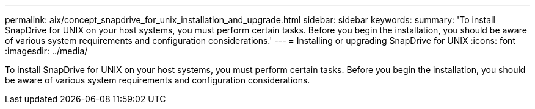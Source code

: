 ---
permalink: aix/concept_snapdrive_for_unix_installation_and_upgrade.html
sidebar: sidebar
keywords: 
summary: 'To install SnapDrive for UNIX on your host systems, you must perform certain tasks. Before you begin the installation, you should be aware of various system requirements and configuration considerations.'
---
= Installing or upgrading SnapDrive for UNIX
:icons: font
:imagesdir: ../media/

[.lead]
To install SnapDrive for UNIX on your host systems, you must perform certain tasks. Before you begin the installation, you should be aware of various system requirements and configuration considerations.
